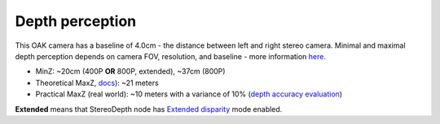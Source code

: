 Depth perception
****************

This OAK camera has a baseline of 4.0cm - the distance between left and right stereo camera. Minimal and maximal depth perception
depends on camera FOV, resolution, and baseline - more information `here <https://docs.luxonis.com/projects/api/en/latest/components/nodes/stereo_depth/#min-stereo-depth-distance>`__.

* MinZ: ~20cm (400P **OR** 800P, extended), ~37cm (800P)
* Theoretical MaxZ, `docs <https://docs.luxonis.com/projects/api/en/latest/components/nodes/stereo_depth/#max-stereo-depth-distance>`__): ~21 meters
* Practical MaxZ (real world): ~10 meters with a variance of 10% (`depth accuracy evaluation <https://docs.google.com/document/d/1F4Y6S6KtZ4f8RBE4W-o9x6xVXbqsw8UIGWPkML-on1Y/edit>`__)


**Extended** means that StereoDepth node has `Extended disparity <https://docs.luxonis.com/projects/api/en/latest/components/nodes/stereo_depth/#currently-configurable-blocks>`__ mode enabled.
